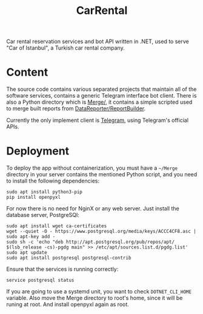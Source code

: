 #+title: CarRental

Car rental reservation services and bot API written in .NET, used to serve "Car of
Istanbul", a Turkish car rental company.

* Content
The source code contains various separated projects that maintain all of the software
services, contains a generic Telegram interface bot client. There is also a Python directory
which is [[file:Merge/][Merge/]], it contains a simple scripted used to merge built reports from
[[file:DataReporter/ReportBuilder.cs][DataReporter/ReportBuilder]].

Currently the only implement client is [[file:Telegram/][Telegram]], using Telegram's official APIs.

* Deployment
To deploy the app without containerization, you must have a ~~/Merge~ directory in your
server contains the mentioned Python script, and you need to install the following
dependencies:
#+begin_src shell
sudo apt install python3-pip
pip install openpyxl
#+end_src

For now there is no need for NginX or any web server. Just install the database server,
PostgreSQl:

#+begin_src shell
sudo apt install wget ca-certificates
wget --quiet -O - https://www.postgresql.org/media/keys/ACCC4CF8.asc | sudo apt-key add -
sudo sh -c 'echo "deb http://apt.postgresql.org/pub/repos/apt/ $(lsb_release -cs)-pgdg main" >> /etc/apt/sources.list.d/pgdg.list'
sudo apt update
sudo apt install postgresql postgresql-contrib
#+end_src

Ensure that the services is running correctly:

#+begin_src shell
service postgresql status
#+end_src

#+RESULTS:
: ● postgresql.service - PostgreSQL database server
:     Loaded: loaded (/usr/lib/systemd/system/postgresql.service; enabled; preset: disabled)
:     Active: active (running) since Wed 2022-10-12 04:51:27 EET; 3h 45min ago
:    Process: 570 ExecStartPre=/usr/bin/postgresql-check-db-dir ${PGROOT}/data (code=exited, status=0/SUCCESS)
:   Main PID: 576 (postgres)
:      Tasks: 7 (limit: 9360)
:     Memory: 3.6M
:        CPU: 308ms
:     CGroup: /system.slice/postgresql.service

If you are going to use a systemd unit, you want to check ~DOTNET_CLI_HOME~ variable. Also
move the Merge directory to root's home, since it will be runing at root. And install
openpyxl again as root.
